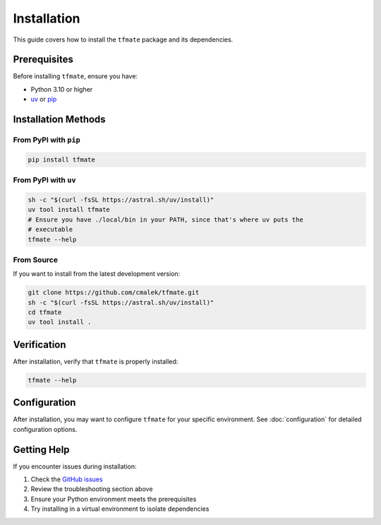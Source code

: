 Installation
============

This guide covers how to install the ``tfmate`` package and its dependencies.

Prerequisites
-------------

Before installing ``tfmate``, ensure you have:

- Python 3.10 or higher
- `uv <https://docs.astral.sh/uv/>`_ or `pip <https://pip.pypa.io/en/stable/>`_

Installation Methods
--------------------

From PyPI with ``pip``
~~~~~~~~~~~~~~~~~~~~~~

.. code-block:: bash

    pip install tfmate

From PyPI with ``uv``
~~~~~~~~~~~~~~~~~~~~~

.. code-block:: bash

    sh -c "$(curl -fsSL https://astral.sh/uv/install)"
    uv tool install tfmate
    # Ensure you have ./local/bin in your PATH, since that's where uv puts the
    # executable
    tfmate --help


From Source
~~~~~~~~~~~

If you want to install from the latest development version:

.. code-block:: bash

    git clone https://github.com/cmalek/tfmate.git
    sh -c "$(curl -fsSL https://astral.sh/uv/install)"
    cd tfmate
    uv tool install .

Verification
------------

After installation, verify that ``tfmate`` is properly installed:

.. code-block:: shell

    tfmate --help


Configuration
-------------

After installation, you may want to configure ``tfmate`` for your specific
environment.  See :doc:`configuration` for detailed configuration options.

Getting Help
------------

If you encounter issues during installation:

1. Check the `GitHub issues <https://github.com/caltechads/tfmate/issues>`_
2. Review the troubleshooting section above
3. Ensure your Python environment meets the prerequisites
4. Try installing in a virtual environment to isolate dependencies
